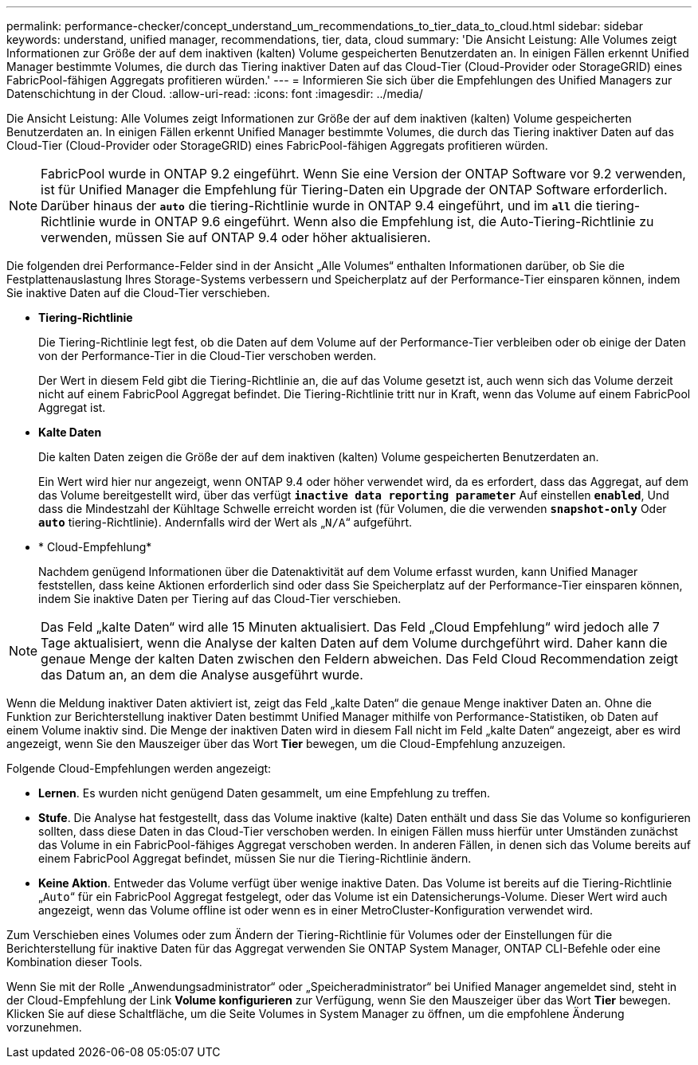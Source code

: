 ---
permalink: performance-checker/concept_understand_um_recommendations_to_tier_data_to_cloud.html 
sidebar: sidebar 
keywords: understand, unified manager, recommendations, tier, data, cloud 
summary: 'Die Ansicht Leistung: Alle Volumes zeigt Informationen zur Größe der auf dem inaktiven (kalten) Volume gespeicherten Benutzerdaten an. In einigen Fällen erkennt Unified Manager bestimmte Volumes, die durch das Tiering inaktiver Daten auf das Cloud-Tier (Cloud-Provider oder StorageGRID) eines FabricPool-fähigen Aggregats profitieren würden.' 
---
= Informieren Sie sich über die Empfehlungen des Unified Managers zur Datenschichtung in der Cloud.
:allow-uri-read: 
:icons: font
:imagesdir: ../media/


[role="lead"]
Die Ansicht Leistung: Alle Volumes zeigt Informationen zur Größe der auf dem inaktiven (kalten) Volume gespeicherten Benutzerdaten an. In einigen Fällen erkennt Unified Manager bestimmte Volumes, die durch das Tiering inaktiver Daten auf das Cloud-Tier (Cloud-Provider oder StorageGRID) eines FabricPool-fähigen Aggregats profitieren würden.

[NOTE]
====
FabricPool wurde in ONTAP 9.2 eingeführt. Wenn Sie eine Version der ONTAP Software vor 9.2 verwenden, ist für Unified Manager die Empfehlung für Tiering-Daten ein Upgrade der ONTAP Software erforderlich. Darüber hinaus der `*auto*` die tiering-Richtlinie wurde in ONTAP 9.4 eingeführt, und im `*all*` die tiering-Richtlinie wurde in ONTAP 9.6 eingeführt. Wenn also die Empfehlung ist, die Auto-Tiering-Richtlinie zu verwenden, müssen Sie auf ONTAP 9.4 oder höher aktualisieren.

====
Die folgenden drei Performance-Felder sind in der Ansicht „Alle Volumes“ enthalten Informationen darüber, ob Sie die Festplattenauslastung Ihres Storage-Systems verbessern und Speicherplatz auf der Performance-Tier einsparen können, indem Sie inaktive Daten auf die Cloud-Tier verschieben.

* *Tiering-Richtlinie*
+
Die Tiering-Richtlinie legt fest, ob die Daten auf dem Volume auf der Performance-Tier verbleiben oder ob einige der Daten von der Performance-Tier in die Cloud-Tier verschoben werden.

+
Der Wert in diesem Feld gibt die Tiering-Richtlinie an, die auf das Volume gesetzt ist, auch wenn sich das Volume derzeit nicht auf einem FabricPool Aggregat befindet. Die Tiering-Richtlinie tritt nur in Kraft, wenn das Volume auf einem FabricPool Aggregat ist.

* *Kalte Daten*
+
Die kalten Daten zeigen die Größe der auf dem inaktiven (kalten) Volume gespeicherten Benutzerdaten an.

+
Ein Wert wird hier nur angezeigt, wenn ONTAP 9.4 oder höher verwendet wird, da es erfordert, dass das Aggregat, auf dem das Volume bereitgestellt wird, über das verfügt `*inactive data reporting parameter*` Auf einstellen `*enabled*`, Und dass die Mindestzahl der Kühltage Schwelle erreicht worden ist (für Volumen, die die verwenden `*snapshot-only*` Oder `*auto*` tiering-Richtlinie). Andernfalls wird der Wert als „`N/A`“ aufgeführt.

* * Cloud-Empfehlung*
+
Nachdem genügend Informationen über die Datenaktivität auf dem Volume erfasst wurden, kann Unified Manager feststellen, dass keine Aktionen erforderlich sind oder dass Sie Speicherplatz auf der Performance-Tier einsparen können, indem Sie inaktive Daten per Tiering auf das Cloud-Tier verschieben.



[NOTE]
====
Das Feld „kalte Daten“ wird alle 15 Minuten aktualisiert. Das Feld „Cloud Empfehlung“ wird jedoch alle 7 Tage aktualisiert, wenn die Analyse der kalten Daten auf dem Volume durchgeführt wird. Daher kann die genaue Menge der kalten Daten zwischen den Feldern abweichen. Das Feld Cloud Recommendation zeigt das Datum an, an dem die Analyse ausgeführt wurde.

====
Wenn die Meldung inaktiver Daten aktiviert ist, zeigt das Feld „kalte Daten“ die genaue Menge inaktiver Daten an. Ohne die Funktion zur Berichterstellung inaktiver Daten bestimmt Unified Manager mithilfe von Performance-Statistiken, ob Daten auf einem Volume inaktiv sind. Die Menge der inaktiven Daten wird in diesem Fall nicht im Feld „kalte Daten“ angezeigt, aber es wird angezeigt, wenn Sie den Mauszeiger über das Wort *Tier* bewegen, um die Cloud-Empfehlung anzuzeigen.

Folgende Cloud-Empfehlungen werden angezeigt:

* *Lernen*. Es wurden nicht genügend Daten gesammelt, um eine Empfehlung zu treffen.
* *Stufe*. Die Analyse hat festgestellt, dass das Volume inaktive (kalte) Daten enthält und dass Sie das Volume so konfigurieren sollten, dass diese Daten in das Cloud-Tier verschoben werden. In einigen Fällen muss hierfür unter Umständen zunächst das Volume in ein FabricPool-fähiges Aggregat verschoben werden. In anderen Fällen, in denen sich das Volume bereits auf einem FabricPool Aggregat befindet, müssen Sie nur die Tiering-Richtlinie ändern.
* *Keine Aktion*. Entweder das Volume verfügt über wenige inaktive Daten. Das Volume ist bereits auf die Tiering-Richtlinie „`Auto`“ für ein FabricPool Aggregat festgelegt, oder das Volume ist ein Datensicherungs-Volume. Dieser Wert wird auch angezeigt, wenn das Volume offline ist oder wenn es in einer MetroCluster-Konfiguration verwendet wird.


Zum Verschieben eines Volumes oder zum Ändern der Tiering-Richtlinie für Volumes oder der Einstellungen für die Berichterstellung für inaktive Daten für das Aggregat verwenden Sie ONTAP System Manager, ONTAP CLI-Befehle oder eine Kombination dieser Tools.

Wenn Sie mit der Rolle „Anwendungsadministrator“ oder „Speicheradministrator“ bei Unified Manager angemeldet sind, steht in der Cloud-Empfehlung der Link *Volume konfigurieren* zur Verfügung, wenn Sie den Mauszeiger über das Wort *Tier* bewegen. Klicken Sie auf diese Schaltfläche, um die Seite Volumes in System Manager zu öffnen, um die empfohlene Änderung vorzunehmen.
